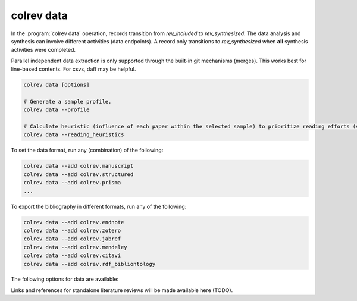 .. _Data:

colrev data
---------------------------------------------

In the :program:`colrev data` operation, records transition from `rev_included` to `rev_synthesized`. The data analysis and synthesis can involve different activities (data endpoints). A record only transitions to `rev_synthesized` when **all** synthesis activities were completed.

Parallel independent data extraction is only supported through the built-in git mechanisms (merges). This works best for line-based contents. For csvs, daff may be helpful.

..
    reconciliation should focus on categorical data more than numerical data?

.. code:: bash

    colrev data [options]

    # Generate a sample profile.
    colrev data --profile

    # Calculate heuristic (influence of each paper within the selected sample) to prioritize reading efforts (see :cite:p:`WagnerEmplSchryen2020`.).
    colrev data --reading_heuristics


To set the data format, run any (combination) of the following:

.. code:: bash

    colrev data --add colrev.manuscript
    colrev data --add colrev.structured
    colrev data --add colrev.prisma
    ...

To export the bibliography in different formats, run any of the following:

.. code:: bash

    colrev data --add colrev.endnote
    colrev data --add colrev.zotero
    colrev data --add colrev.jabref
    colrev data --add colrev.mendeley
    colrev data --add colrev.citavi
    colrev data --add colrev.rdf_bibliontology


The following options for data are available:

.. datatemplate:json:: ../../../../colrev/template/package_endpoints.json

    {{ make_list_table_from_mappings(
        [("Data packages", "short_description"), ("Identifier", "package_endpoint_identifier"), ("Link", "link"), ("Status", "status_linked")],
        data['data'],
        title='',
        ) }}



.. TODO: include examples (figure) for data --profile/--reading_heuristics

Links and references for standalone literature reviews will be made available here (TODO).
